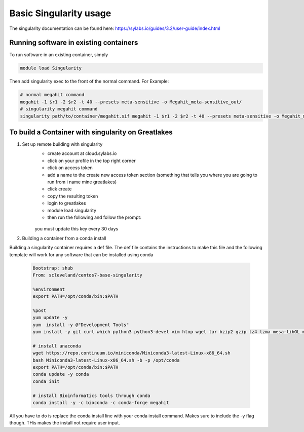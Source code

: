 Basic Singularity usage
========================

The singularity documentation can be found here:
https://sylabs.io/guides/3.2/user-guide/index.html

Running software in existing containers
----------------------------------------
To run software in an existing container, simply 

.. code-block:: bash
    
    module load Singularity

Then add singularity exec to the front of the normal command. For Example:

.. code-block:: bash

    # normal megahit command 
    megahit -1 $r1 -2 $r2 -t 40 --presets meta-sensitive -o Megahit_meta-sensitive_out/
    # singularity megahit command 
    singularity path/to/container/megahit.sif megahit -1 $r1 -2 $r2 -t 40 --presets meta-sensitive -o Megahit_meta-sensitive_out/

To build a Container with singularity on Greatlakes
-----------------------------------------------------
1. Set up remote building with singularity
    - create account at cloud.sylabs.io
    - click on your profile in the top right corner
    - click on access token
    - add a name to the create new access token section (something that tells you where you are going to run from i name mine greatlakes)
    - click create
    - copy the resulting token
    - login to greatlakes
    - module load singularity
    - then run the following and follow the prompt:
     
     .. code-block:: bash
         singularity remote login 
    
    you must update this key every 30 days

2. Building a container from a conda install

Building a singularity container requires a def file. The def file contains the instructions to make this file and the following template will work for any software that can be installed using conda

    .. code-block:: bash

        Bootstrap: shub
        From: scleveland/centos7-base-singularity

        %environment
        export PATH=/opt/conda/bin:$PATH

        %post
        yum update -y
        yum  install -y @"Development Tools"
        yum install -y git curl which python3 python3-devel vim htop wget tar bzip2 gzip lz4 lzma mesa-libGL mesa-libGLU

        # install anaconda
        wget https://repo.continuum.io/miniconda/Miniconda3-latest-Linux-x86_64.sh
        bash Miniconda3-latest-Linux-x86_64.sh -b -p /opt/conda
        export PATH=/opt/conda/bin:$PATH
        conda update -y conda
        conda init

        # install Bioinformatics tools through conda
        conda install -y -c bioconda -c conda-forge megahit

All you have to do is replace the conda install line with your conda install command. Makes sure to include the -y flag though. THis makes the install not require user input.